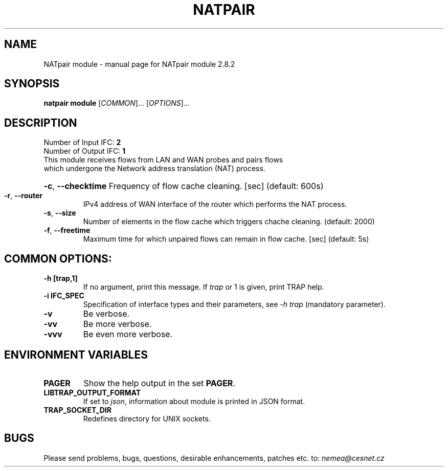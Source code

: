.TH NATPAIR MODULE "1" "October 2018" "2.8.2 NATpair module" "User Commands"
.SH NAME
NATpair module \- manual page for NATpair module 2.8.2
.SH SYNOPSIS
.B natpair module
[\fICOMMON\fR]... [\fIOPTIONS\fR]...
.SH DESCRIPTION
.TP
Number of Input IFC: \fB2\fR
..
.TP
Number of Output IFC: \fB1\fR
..
.TP
This module receives flows from LAN and WAN probes and pairs flows which undergone the Network address translation (NAT) process.
.HP
\fB\-c\fR, \fB\-\-checktime\fR
Frequency of flow cache cleaning. [sec] (default: 600s)
.TP
\fB\-r\fR, \fB\-\-router\fR
IPv4 address of WAN interface of the router which performs the NAT process.
.TP
\fB\-s\fR, \fB\-\-size\fR
Number of elements in the flow cache which triggers chache cleaning. (default: 2000)
.TP
\fB\-f\fR, \fB\-\-freetime\fR
Maximum time for which unpaired flows can remain in flow cache. [sec] (default: 5s)
.TP
.SH COMMON OPTIONS:
.TP
\fB\-h\fR \fB[trap,1]\fR
If no argument, print this message. If \fItrap\fR or 1 is given, print TRAP help.
.TP
\fB\-i\fR \fBIFC_SPEC\fR
Specification of interface types and their parameters, see \fI\-h trap\fR (mandatory parameter).
.TP
\fB\-v\fR
Be verbose.
.TP
\fB\-vv\fR
Be more verbose.
.TP
\fB\-vvv\fR
Be even more verbose.
.SH ENVIRONMENT VARIABLES
.TP
\fBPAGER\fR
Show the help output in the set \fBPAGER\fR.
.TP
\fBLIBTRAP_OUTPUT_FORMAT\fR
If set to \fIjson\fR, information about module is printed in JSON format.
.TP
\fBTRAP_SOCKET_DIR\fR
Redefines directory for UNIX sockets.
.SH BUGS
Please send problems, bugs, questions, desirable enhancements, patches etc. to:
\fInemea@cesnet.cz\fR

